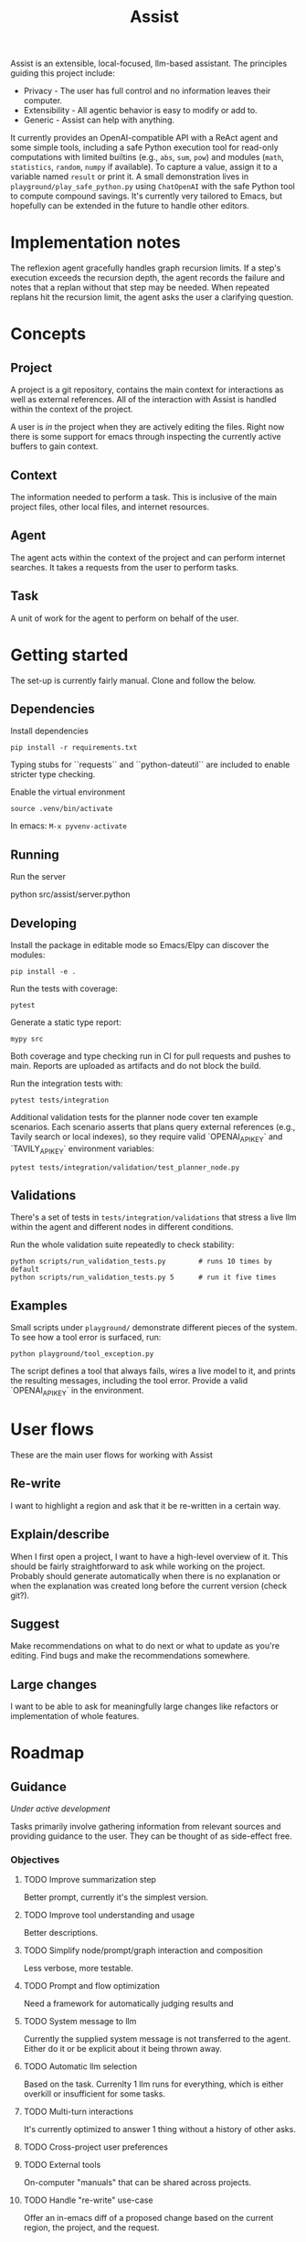 #+Title: Assist
Assist is an extensible, local-focused, llm-based assistant. The principles guiding this project include:
- Privacy - The user has full control and no information leaves their computer.
- Extensibility - All agentic behavior is easy to modify or add to.
- Generic - Assist can help with anything.

It currently provides an OpenAI-compatible API with a ReAct agent and some simple tools, including a safe Python execution tool for read-only computations with limited builtins (e.g., =abs=, =sum=, =pow=) and modules (=math=, =statistics=, =random=, =numpy= if available). To capture a value, assign it to a variable named =result= or print it. A small demonstration lives in =playground/play_safe_python.py= using =ChatOpenAI= with the safe Python tool to compute compound savings. It's currently very tailored to Emacs, but hopefully can be extended in the future to handle other editors.

* Implementation notes
The reflexion agent gracefully handles graph recursion limits. If a step's execution exceeds the recursion depth, the agent records the failure and notes that a replan without that step may be needed. When repeated replans hit the recursion limit, the agent asks the user a clarifying question.
* Concepts
** Project
A project is a git repository, contains the main context for interactions as well as external references. All of the interaction with Assist is handled within the context of the project.

A user is /in/ the project when they are actively editing the files. Right now there is some support for emacs through inspecting the currently active buffers to gain context.
** Context
The information needed to perform a task. This is inclusive of the main project files, other local files, and internet resources.
** Agent
The agent acts within the context of the project and can perform internet searches. It takes a requests from the user to perform tasks.
** Task
A unit of work for the agent to perform on behalf of the user.
* Getting started
The set-up is currently fairly manual. Clone and follow the below.
** Dependencies
Install dependencies

#+begin_src shell
pip install -r requirements.txt
#+end_src

Typing stubs for ``requests`` and ``python-dateutil`` are included to enable
stricter type checking.

Enable the virtual environment

#+begin_src shell
source .venv/bin/activate
#+end_src

In emacs: =M-x pyvenv-activate=
** Running
Run the server

#+begin shell
python src/assist/server.python
#+end_shell
** Developing
Install the package in editable mode so Emacs/Elpy can discover the modules:

#+begin_src shell
pip install -e .
#+end_src

Run the tests with coverage:

#+begin_src shell
pytest
#+end_src

Generate a static type report:

#+begin_src shell
mypy src
#+end_src

Both coverage and type checking run in CI for pull requests and pushes to main.
Reports are uploaded as artifacts and do not block the build.

Run the integration tests with:

#+begin_src shell
pytest tests/integration
#+end_src

Additional validation tests for the planner node cover ten example scenarios.
Each scenario asserts that plans query external references (e.g., Tavily search or local indexes),
so they require valid `OPENAI_API_KEY` and `TAVILY_API_KEY` environment variables:

#+begin_src shell
pytest tests/integration/validation/test_planner_node.py
#+end_src

** Validations
There's a set of tests in =tests/integration/validations= that stress a live llm within the agent and different nodes in different conditions.

Run the whole validation suite repeatedly to check stability:

#+begin_src shell
python scripts/run_validation_tests.py        # runs 10 times by default
python scripts/run_validation_tests.py 5      # run it five times
#+end_src
** Examples
Small scripts under =playground/= demonstrate different pieces of the system.
To see how a tool error is surfaced, run:

#+begin_src shell
python playground/tool_exception.py
#+end_src

The script defines a tool that always fails, wires a live model to it, and prints the
resulting messages, including the tool error. Provide a valid `OPENAI_API_KEY` in the
environment.
* User flows
These are the main user flows for working with Assist
** Re-write
I want to highlight a region and ask that it be re-written in a certain way.
** Explain/describe
When I first open a project, I want to have a high-level overview of it. This should be fairly straightforward to ask while working on the project. Probably should generate automatically when there is no explanation or when the explanation was created long before the current version (check git?).
** Suggest
Make recommendations on what to do next or what to update as you're editing. Find bugs and make the recommendations somewhere.
** Large changes
I want to be able to ask for meaningfully large changes like refactors or implementation of whole features.
* Roadmap
** Guidance
/Under active development/

Tasks primarily involve gathering information from relevant sources and providing guidance to the user. They can be thought of as side-effect free.
*** Objectives
**** TODO Improve summarization step
Better prompt, currently it's the simplest version.
**** TODO Improve tool understanding and usage
Better descriptions.
**** TODO Simplify node/prompt/graph interaction and composition
Less verbose, more testable.
**** TODO Prompt and flow optimization
Need a framework for automatically judging results and
**** TODO System message to llm
Currently the supplied system message is not transferred to the agent. Either do it or be explicit about it being thrown away.
**** TODO Automatic llm selection
Based on the task. Currenlty 1 llm runs for everything, which is either overkill or insufficient for some tasks.
**** TODO Multi-turn interactions
It's currently optimized to answer 1 thing without a history of other asks.
**** TODO Cross-project user preferences
**** TODO External tools
On-computer "manuals" that can be shared across projects.
**** TODO Handle "re-write" use-case
Offer an in-emacs diff of a proposed change based on the current region, the project, and the request.
**** TODO User preferences and facts
An agent that can store and retrieve information that will better help.
** Action
/Future feature/

Actually perform some work which has side effects. These could be:
- Editing files (within the project)
- Making API requests which have side effects
- Opening a browser to do work
*** Within the project
*** Outside the project
** Proactivity
/Future feature/

Perform unsolicited work for the user. For example, analyze the current project and decide what the user would do next to get closer to their goal(s).

The results could be in the form of:
- Proposed change to the project files (like a PR)
- Recommended purchases (just hit "OK" to actually do it)

